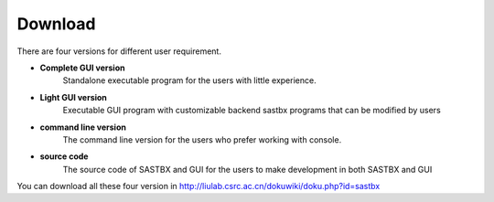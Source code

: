 Download
===============

There are four versions for different user requirement.

* **Complete GUI version** 
	Standalone executable program for the users with little experience.
* **Light GUI version** 
	Executable GUI program with customizable backend sastbx programs that can be modified by users
* **command line version**
 	The command line version for the users who prefer working with console.
* **source code** 
 	The source code of SASTBX and GUI for the users to make development in both SASTBX and GUI


You can download all these four version in 
http://liulab.csrc.ac.cn/dokuwiki/doku.php?id=sastbx


